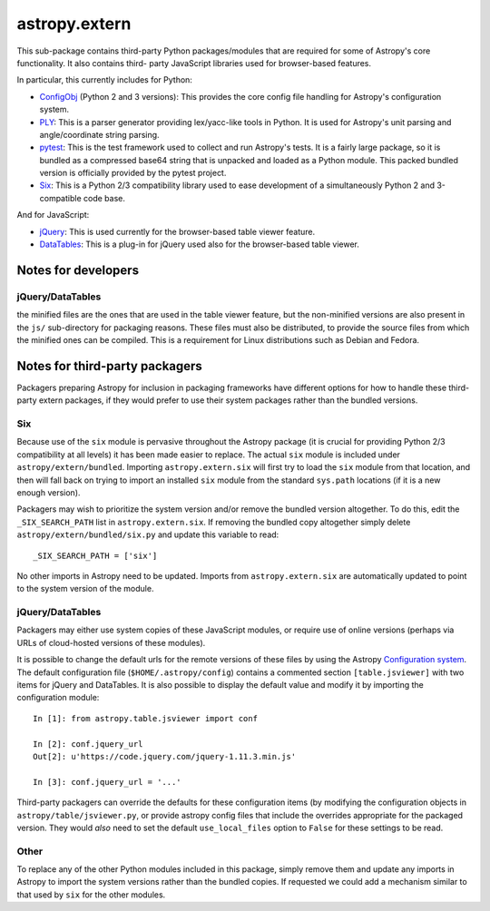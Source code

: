 astropy.extern
==============

This sub-package contains third-party Python packages/modules that are
required for some of Astropy's core functionality.  It also contains third-
party JavaScript libraries used for browser-based features.

In particular, this currently includes for Python:

- ConfigObj_ (Python 2 and 3 versions): This provides the core config file
  handling for Astropy's configuration system.

- PLY_: This is a parser generator providing lex/yacc-like tools in Python.
  It is used for Astropy's unit parsing and angle/coordinate string parsing.

- pytest_: This is the test framework used to collect and run Astropy's tests.
  It is a fairly large package, so it is bundled as a compressed base64 string
  that is unpacked and loaded as a Python module.  This packed bundled version
  is officially provided by the pytest project.

- Six_: This is a Python 2/3 compatibility library used to ease development
  of a simultaneously Python 2 and 3-compatible code base.

And for JavaScript:

- jQuery_: This is used currently for the browser-based table viewer feature.

- DataTables_: This is a plug-in for jQuery used also for the browser-based
  table viewer.

Notes for developers
--------------------

jQuery/DataTables
^^^^^^^^^^^^^^^^^
the minified files are the ones that are used in the table viewer feature, but
the non-minified versions are also present in the ``js/`` sub-directory for
packaging reasons. These files must also be distributed, to provide the source
files from which the minified ones can be compiled. This is a requirement for
Linux distributions such as Debian and Fedora.


Notes for third-party packagers
-------------------------------

Packagers preparing Astropy for inclusion in packaging frameworks have
different options for how to handle these third-party extern packages, if they
would prefer to use their system packages rather than the bundled versions.

Six
^^^

Because use of the ``six`` module is pervasive throughout the Astropy package
(it is crucial for providing Python 2/3 compatibility at all levels) it has
been made easier to replace.  The actual ``six`` module is included under
``astropy/extern/bundled``.  Importing ``astropy.extern.six`` will first try
to load the ``six`` module from that location, and then will fall back on
trying to import an installed ``six`` module from the standard ``sys.path``
locations (if it is a new enough version).

Packagers may wish to prioritize the system version and/or remove the bundled
version altogether.  To do this, edit the ``_SIX_SEARCH_PATH`` list in
``astropy.extern.six``.  If removing the bundled copy altogether simply delete
``astropy/extern/bundled/six.py`` and update this variable to read::

    _SIX_SEARCH_PATH = ['six']

No other imports in Astropy need to be updated.  Imports from
``astropy.extern.six`` are automatically updated to point to the system version
of the module.


jQuery/DataTables
^^^^^^^^^^^^^^^^^

Packagers may either use system copies of these JavaScript modules, or require
use of online versions (perhaps via URLs of cloud-hosted versions of these
modules).

It is possible to change the default urls for the remote versions of these
files by using the Astropy
`Configuration system <http://docs.astropy.org/en/stable/config/>`_. The default
configuration file (``$HOME/.astropy/config``) contains a commented section
``[table.jsviewer]`` with two items for jQuery and DataTables. It is also
possible to display the default value and modify it by importing the
configuration module::

    In [1]: from astropy.table.jsviewer import conf

    In [2]: conf.jquery_url
    Out[2]: u'https://code.jquery.com/jquery-1.11.3.min.js'

    In [3]: conf.jquery_url = '...'

Third-party packagers can override the defaults for these configuration items
(by modifying the configuration objects in ``astropy/table/jsviewer.py``, or
provide astropy config files that include the overrides appropriate for the
packaged version.  They would *also* need to set the default
``use_local_files`` option to ``False`` for these settings to be read.


Other
^^^^^

To replace any of the other Python modules included in this package, simply
remove them and update any imports in Astropy to import the system versions
rather than the bundled copies.  If requested we could add a mechanism similar
to that used by ``six`` for the other modules.


.. _ConfigObj: https://github.com/DiffSK/configobj
.. _PLY: http://www.dabeaz.com/ply/
.. _pytest: https://pytest.org/en/latest/
.. _Six: http://pypi.python.org/pypi/six/
.. _jQuery: http://jquery.com/
.. _DataTables: http://www.datatables.net/
